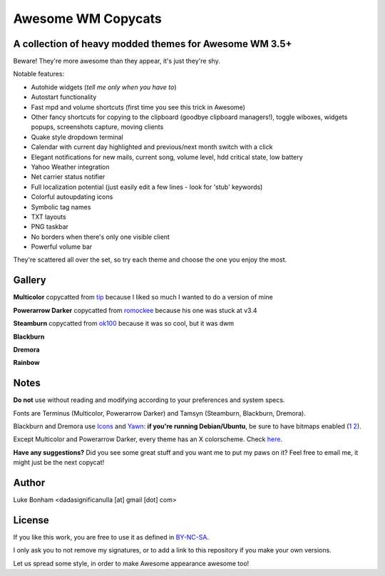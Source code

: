 ===== 
Awesome WM Copycats
===== 
A collection of heavy modded themes for Awesome WM 3.5+ 
---------

Beware! They're more awesome than they appear, it's just they're shy.

Notable features:

- Autohide widgets (*tell me only when you have to*)
- Autostart functionality
- Fast mpd and volume shortcuts (first time you see this trick in Awesome)
- Other fancy shortcuts for copying to the clipboard (goodbye clipboard managers!), toggle wiboxes, widgets popups, screenshots capture, moving clients
- Quake style dropdown terminal
- Calendar with current day highlighted and previous/next month switch with a click 
- Elegant notifications for new mails, current song, volume level, hdd critical state, low battery
- Yahoo Weather integration 
- Net carrier status notifier 
- Full localization potential (just easily edit a few lines - look for 'stub' keywords)
- Colorful autoupdating icons
- Symbolic tag names
- TXT layouts
- PNG taskbar
- No borders when there's only one visible client
- Powerful volume bar

They're scattered all over the set, so try each theme and choose the one you enjoy the most. 

Gallery
--------

**Multicolor**  copycatted from tip_ because I liked so much I wanted to do a version of mine

.. image:: http://i.imgur.com/vBMn8C8.jpg

**Powerarrow Darker**  copycatted from romockee_ because his one was stuck at v3.4

.. image:: http://i.imgur.com/inRoOrg.png

**Steamburn**  copycatted from ok100_ because it was so cool, but it was dwm

.. image:: http://i.imgur.com/esHcVzj.jpg

**Blackburn** 

.. image:: http://dotshare.it/public/images/uploads/553.png 

**Dremora** 

.. image:: http://dotshare.it/public/images/uploads/589.png

**Rainbow** 

.. image:: http://i.imgur.com/Ae7hAsK.png

Notes
--------
**Do not** use without reading and modifying according to your preferences and system specs.

Fonts are Terminus (Multicolor, Powerarrow Darker) and Tamsyn (Steamburn, Blackburn, Dremora).

Blackburn and Dremora use Icons_ and Yawn_: **if you're running Debian/Ubuntu**, be sure to have bitmaps enabled (1_ 2_).

Except Multicolor and Powerarrow Darker, every theme has an X colorscheme. Check here_.

**Have any suggestions?** Did you see some great stuff and you want me to put my paws on it? Feel free to email me, it might just be the next copycat!

Author
--------
Luke Bonham <dadasignificanulla [at] gmail [dot] com>

License
--------
If you like this work, you are free to use it as defined in BY-NC-SA_. 

I only ask you to not remove my signatures, or to add a link to this repository if you make your own versions.  

Let us spread some style, in order to make Awesome appearance awesome too!

.. _tip: http://theimmortalphoenix.deviantart.com/art/Full-Color-Awesome-340997258
.. _romockee: https://github.com/romockee/powerarrow-dark
.. _ok100: http://ok100.deviantart.com/art/DWM-January-2013-348656846
.. _Icons: https://github.com/copycat-killer/dots/tree/master/.fonts
.. _Yawn: https://github.com/copycat-killer/yawn
.. _1: http://weiwu.sdf.org/100921.html
.. _2: https://wiki.ubuntu.com/Fonts#Enabling_Bitmapped_Fonts
.. _here: https://github.com/copycat-killer/dots/tree/master/.colors
.. _BY-NC-SA: http://creativecommons.org/licenses/by-nc-sa/3.0/
